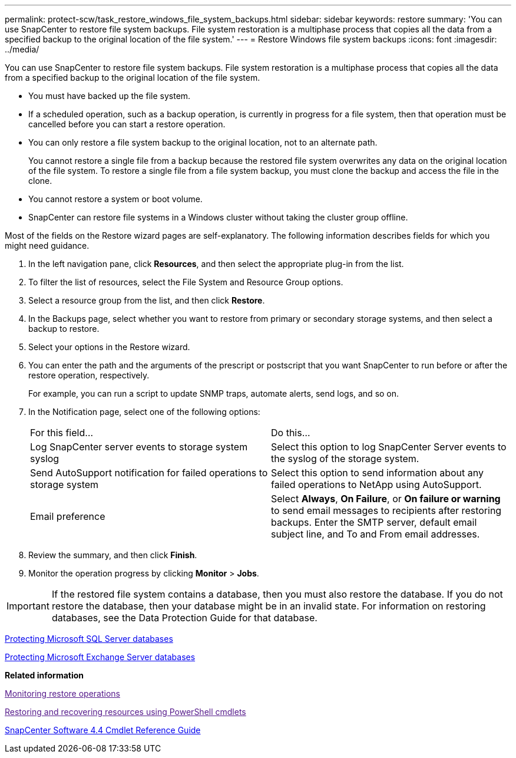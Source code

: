 ---
permalink: protect-scw/task_restore_windows_file_system_backups.html
sidebar: sidebar
keywords: restore
summary: 'You can use SnapCenter to restore file system backups. File system restoration is a multiphase process that copies all the data from a specified backup to the original location of the file system.'
---
= Restore Windows file system backups
:icons: font
:imagesdir: ../media/

[.lead]
You can use SnapCenter to restore file system backups. File system restoration is a multiphase process that copies all the data from a specified backup to the original location of the file system.

* You must have backed up the file system.
* If a scheduled operation, such as a backup operation, is currently in progress for a file system, then that operation must be cancelled before you can start a restore operation.
* You can only restore a file system backup to the original location, not to an alternate path.
+
You cannot restore a single file from a backup because the restored file system overwrites any data on the original location of the file system. To restore a single file from a file system backup, you must clone the backup and access the file in the clone.

* You cannot restore a system or boot volume.
* SnapCenter can restore file systems in a Windows cluster without taking the cluster group offline.

Most of the fields on the Restore wizard pages are self-explanatory. The following information describes fields for which you might need guidance.

. In the left navigation pane, click *Resources*, and then select the appropriate plug-in from the list.
. To filter the list of resources, select the File System and Resource Group options.
. Select a resource group from the list, and then click *Restore*.
. In the Backups page, select whether you want to restore from primary or secondary storage systems, and then select a backup to restore.
. Select your options in the Restore wizard.
. You can enter the path and the arguments of the prescript or postscript that you want SnapCenter to run before or after the restore operation, respectively.
+
For example, you can run a script to update SNMP traps, automate alerts, send logs, and so on.

. In the Notification page, select one of the following options:
+
|===
| For this field...| Do this...
a|
Log SnapCenter server events to storage system syslog
a|
Select this option to log SnapCenter Server events to the syslog of the storage system.
a|
Send AutoSupport notification for failed operations to storage system
a|
Select this option to send information about any failed operations to NetApp using AutoSupport.
a|
Email preference
a|
Select *Always*, *On Failure*, or *On failure or warning* to send email messages to recipients after restoring backups. Enter the SMTP server, default email subject line, and To and From email addresses.
|===

. Review the summary, and then click *Finish*.
. Monitor the operation progress by clicking *Monitor* > *Jobs*.

IMPORTANT: If the restored file system contains a database, then you must also restore the database. If you do not restore the database, then your database might be in an invalid state. For information on restoring databases, see the Data Protection Guide for that database.

http://docs.netapp.com/ocsc-44/topic/com.netapp.doc.ocsc-dpg-mssql/home.html[Protecting Microsoft SQL Server databases]

http://docs.netapp.com/ocsc-44/topic/com.netapp.doc.ocsc-dpg-exchange/home.html[Protecting Microsoft Exchange Server databases]

*Related information*

link:[Monitoring restore operations]

link:[Restoring and recovering resources using PowerShell cmdlets]

https://library.netapp.com/ecm/ecm_download_file/ECMLP2874310[SnapCenter Software 4.4 Cmdlet Reference Guide]

